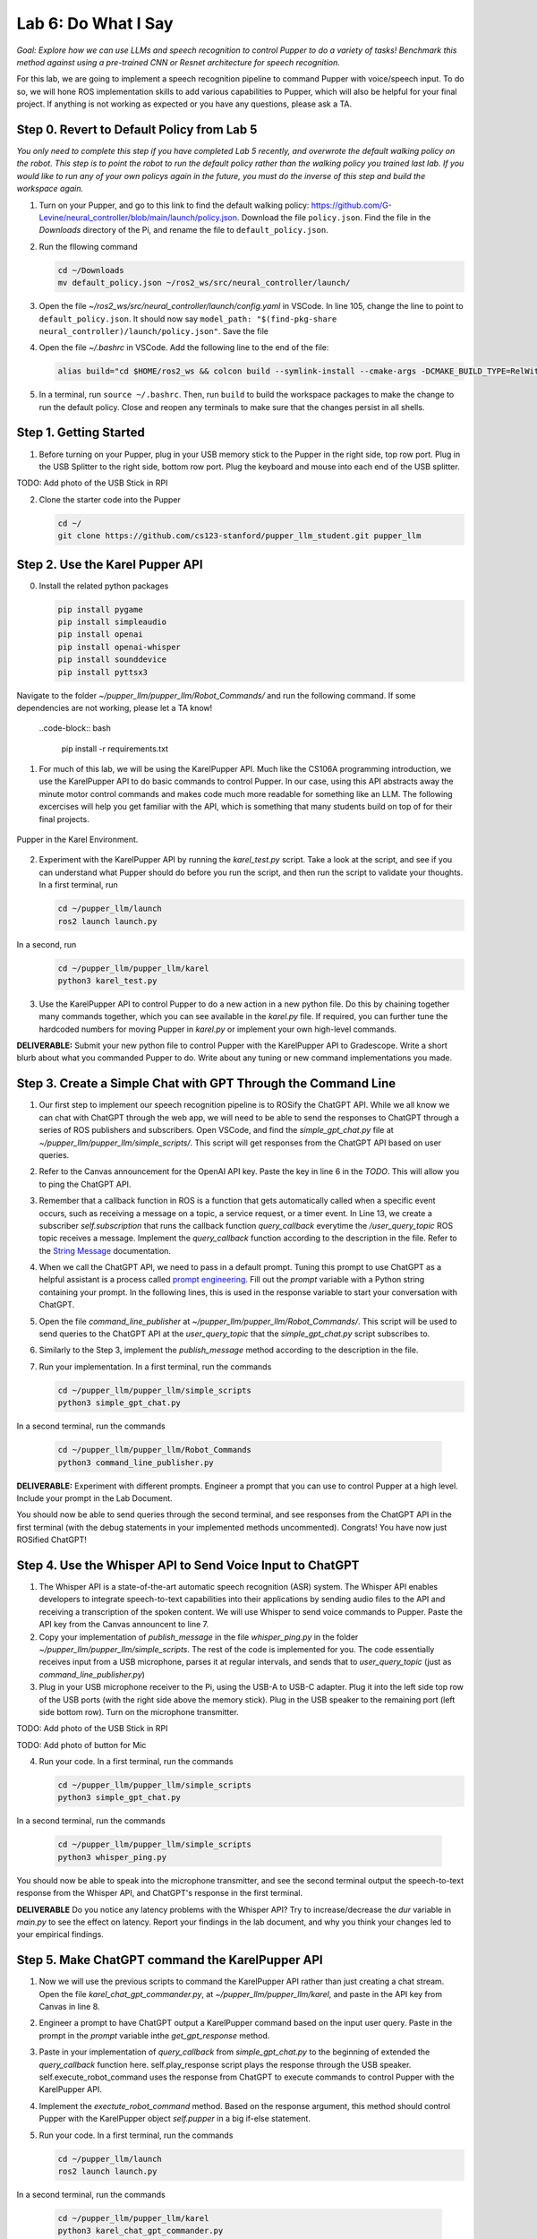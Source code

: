 Lab 6: Do What I Say
=============================================

*Goal: Explore how we can use LLMs and speech recognition to control Pupper to do a variety of tasks! Benchmark this method against using a pre-trained CNN or Resnet architecture for speech recognition.*

For this lab, we are going to implement a speech recognition pipeline to command Pupper with voice/speech input. To do so, we will hone ROS implementation skills to add various capabilities to Pupper, which will also be helpful for your final project. If anything is not working as expected or you have any questions, please ask a TA.

Step 0. Revert to Default Policy from Lab 5
^^^^^^^^^^^^^^^^^^^^^^^^^^^^^^^^^^^^^^^^^^^^^

`You only need to complete this step if you have completed Lab 5 recently, and overwrote the default walking policy on the robot. This step is to point the robot to run the default policy rather than the walking policy you trained last lab. If you would like to run any of your own policys again in the future, you must do the inverse of this step and build the workspace again.`

1. Turn on your Pupper, and go to this link to find the default walking policy: https://github.com/G-Levine/neural_controller/blob/main/launch/policy.json. Download the file ``policy.json``. Find the file in the `Downloads` directory of the Pi, and rename the file to ``default_policy.json``. 

2. Run the fllowing command

   .. code-block:: bash

      cd ~/Downloads
      mv default_policy.json ~/ros2_ws/src/neural_controller/launch/

3. Open the file `~/ros2_ws/src/neural_controller/launch/config.yaml` in VSCode. In line 105, change the line to point to ``default_policy.json``. It should now say ``model_path: "$(find-pkg-share neural_controller)/launch/policy.json"``. Save the file

4. Open the file `~/.bashrc` in VSCode. Add the following line to the end of the file:

   .. code-block:: bash

      alias build="cd $HOME/ros2_ws && colcon build --symlink-install --cmake-args -DCMAKE_BUILD_TYPE=RelWithDebInfo -DCMAKE_EXPORT_COMPILE_COMMANDS=ON && cd -"

5. In a terminal, run ``source ~/.bashrc``. Then, run ``build`` to build the workspace packages to make the change to run the default policy. Close and reopen any terminals to make sure that the changes persist in all shells. 

Step 1. Getting Started
^^^^^^^^^^^^^^^^^^^^^^^^^^^^^^^^^^^^^^^^^^^^^

1. Before turning on your Pupper, plug in your USB memory stick to the Pupper in the right side, top row port. Plug in the USB Splitter to the right side, bottom row port. Plug the keyboard and mouse into each end of the USB splitter. 

TODO: Add photo of the USB Stick in RPI

2. Clone the starter code into the Pupper

   .. code-block:: bash

      cd ~/
      git clone https://github.com/cs123-stanford/pupper_llm_student.git pupper_llm

Step 2. Use the Karel Pupper API
^^^^^^^^^^^^^^^^^^^^^^^^^^^^^^^^
0. Install the related python packages

   .. code-block:: bash

      pip install pygame
      pip install simpleaudio
      pip install openai
      pip install openai-whisper
      pip install sounddevice
      pip install pyttsx3

Navigate to the folder `~/pupper_llm/pupper_llm/Robot_Commands/` and run the following command. If some dependencies are not working, please let a TA know!

   ..code-block:: bash

      pip install -r requirements.txt


1. For much of this lab, we will be using the KarelPupper API. Much like the CS106A programming introduction, we use the KarelPupper API to do basic commands to control Pupper. In our case, using this API abstracts away the minute motor control commands and makes code much more readable for something like an LLM. The following excercises will help you get familiar with the API, which is something that many students build on top of for their final projects.


.. figure:: ../../../_static/karel_pupper.png
    :align: center

    Pupper in the Karel Environment.

2. Experiment with the KarelPupper API by running the `karel_test.py` script. Take a look at the script, and see if you can understand what Pupper should do before you run the script, and then run the script to validate your thoughts. In a first terminal, run

   .. code-block:: bash

      cd ~/pupper_llm/launch
      ros2 launch launch.py

In a second, run
   .. code-block:: bash

      cd ~/pupper_llm/pupper_llm/karel
      python3 karel_test.py

3. Use the KarelPupper API to control Pupper to do a new action in a new python file. Do this by chaining together many commands together, which you can see available in the `karel.py` file. If required, you can further tune the hardcoded numbers for moving Pupper in `karel.py` or implement your own high-level commands.

**DELIVERABLE:** Submit your new python file to control Pupper with the KarelPupper API to Gradescope. Write a short blurb about what you commanded Pupper to do. Write about any tuning or new command implementations you made. 

Step 3. Create a Simple Chat with GPT Through the Command Line
^^^^^^^^^^^^^^^^^^^^^^^^^^^^^^^^^^^^^^^^^^^^^^^^^^^^^^^^^^^^^^^

1. Our first step to implement our speech recognition pipeline is to ROSify the ChatGPT API. While we all know we can chat with ChatGPT through the web app, we will need to be able to send the responses to ChatGPT through a series of ROS publishers and subscribers. Open VSCode, and find the `simple_gpt_chat.py` file at `~/pupper_llm/pupper_llm/simple_scripts/`. This script will get responses from the ChatGPT API based on user queries. 

2. Refer to the Canvas announcement for the OpenAI API key. Paste the key in line 6 in the `TODO`. This will allow you to ping the ChatGPT API. 

3. Remember that a callback function in ROS is a function that gets automatically called when a specific event occurs, such as receiving a message on a topic, a service request, or a timer event. In Line 13, we create a subscriber `self.subscription` that runs the callback function `query_callback` everytime the `/user_query_topic` ROS topic receives a message. Implement the `query_callback` function according to the description in the file. Refer to the `String Message <https://docs.ros2.org/foxy/api/std_msgs/msg/String.html>`_ documentation.

4. When we call the ChatGPT API, we need to pass in a default prompt. Tuning this prompt to use ChatGPT as a helpful assistant is a process called `prompt engineering <https://platform.openai.com/docs/guides/prompt-engineering>`_. Fill out the `prompt` variable with a Python string containing your prompt. In the following lines, this is used in the response variable to start your conversation with ChatGPT.

5. Open the file `command_line_publisher` at `~/pupper_llm/pupper_llm/Robot_Commands/`. This script will be used to send queries to the ChatGPT API at the `user_query_topic` that the `simple_gpt_chat.py` script subscribes to. 

6. Similarly to the Step 3, implement the `publish_message` method according to the description in the file. 

7. Run your implementation. In a first terminal, run the commands

   .. code-block:: bash

      cd ~/pupper_llm/pupper_llm/simple_scripts
      python3 simple_gpt_chat.py

In a second terminal, run the commands

   .. code-block:: bash

      cd ~/pupper_llm/pupper_llm/Robot_Commands
      python3 command_line_publisher.py

**DELIVERABLE:** Experiment with different prompts. Engineer a prompt that you can use to control Pupper at a high level. Include your prompt in the Lab Document.

You should now be able to send queries through the second terminal, and see responses from the ChatGPT API in the first terminal (with the debug statements in your implemented methods uncommented). Congrats! You have now just ROSified ChatGPT!

Step 4. Use the Whisper API to Send Voice Input to ChatGPT
^^^^^^^^^^^^^^^^^^^^^^^^^^^^^^^^^^^^^^^^^^^^^^^^^^^^^^^^^^

1. The Whisper API is a state-of-the-art automatic speech recognition (ASR) system. The Whisper API enables developers to integrate speech-to-text capabilities into their applications by sending audio files to the API and receiving a transcription of the spoken content. We will use Whisper to send voice commands to Pupper. Paste the API key from the Canvas announcent to line 7. 

2. Copy your implementation of `publish_message` in the file `whisper_ping.py` in the folder `~/pupper_llm/pupper_llm/simple_scripts`. The rest of the code is implemented for you. The code essentially receives input from a USB microphone, parses it at regular intervals, and sends that to `user_query_topic` (just as `command_line_publisher.py`)

3. Plug in your USB microphone receiver to the Pi, using the USB-A to USB-C adapter. Plug it into the left side top row of the USB ports (with the right side above the memory stick). Plug in the USB speaker to the remaining port (left side bottom row). Turn on the microphone transmitter.

TODO: Add photo of the USB Stick in RPI

TODO: Add photo of button for Mic

4. Run your code. In a first terminal, run the commands

   .. code-block:: bash

      cd ~/pupper_llm/pupper_llm/simple_scripts
      python3 simple_gpt_chat.py

In a second terminal, run the commands

   .. code-block:: bash

      cd ~/pupper_llm/pupper_llm/simple_scripts
      python3 whisper_ping.py

You should now be able to speak into the microphone transmitter, and see the second terminal output the speech-to-text response from the Whisper API, and ChatGPT's response in the first terminal.

**DELIVERABLE** Do you notice any latency problems with the Whisper API? Try to increase/decrease the `dur` variable in `main.py` to see the effect on latency. Report your findings in the lab document, and why you think your changes led to your empirical findings.

Step 5. Make ChatGPT command the KarelPupper API
^^^^^^^^^^^^^^^^^^^^^^^^^^^^^^^^^^^^^^^^^^^^^^^^^^^^^^^^^^

1. Now we will use the previous scripts to command the KarelPupper API rather than just creating a chat stream. Open the file `karel_chat_gpt_commander.py`, at `~/pupper_llm/pupper_llm/karel`, and paste in the API key from Canvas in line 8. 

2. Engineer a prompt to have ChatGPT output a KarelPupper command based on the input user query. Paste in the prompt in the `prompt` variable inthe `get_gpt_response` method.

3. Paste in your implementation of `query_callback` from `simple_gpt_chat.py` to the beginning of extended the `query_callback` function here. self.play_response script plays the response through the USB speaker. self.execute_robot_command uses the response from ChatGPT to execute commands to control Pupper with the KarelPupper API. 

4. Implement the `exectute_robot_command` method. Based on the response argument, this method should control Pupper with the KarelPupper object `self.pupper` in a big if-else statement. 

5. Run your code. In a first terminal, run the commands

   .. code-block:: bash

      cd ~/pupper_llm/launch
      ros2 launch launch.py

In a second terminal, run the commands

   .. code-block:: bash

      cd ~/pupper_llm/pupper_llm/karel
      python3 karel_chat_gpt_commander.py

Now, you can use either `whisper_ping.py` or `command_line_publisher.py` to send commands. Run either one following the above directions. 

You should now be able to command Pupper to move based on user input! 

**DELIVERABLE** Now that you have implemented the full voice command pipeline, comment on the shortcomings of using this method in a human-robot interaction environment. Do you have suggestions on how to improve these capabilities? (We are not looking for a very specific answer here, but are more so looking for general takeaways from what you have experienced when using this pipeline, and how it can be improved on)

**DELIVERABLE** As an extension of this method, use these code examples to implement a pipeline where ChatGPT can make Pupper do more complex actions by chaining together multiple KarelPupper API Commands. Create a new script based on `karel_chat_gpt_commander.py` that performs this capability (you will likely need to modify the prompt to do this among how you process the commands). Comment about how you did this. 

**EXTRA CREDIT 1:** As you have probably noticed, the `whisper_ping.py` script runs once, and then you have to run it again entirely to run new voice input. We can modify this script in the main loop to run a continuous loop, by adding a ``while`` loop conditioned on ``rclpy.ok()``. While starting the loop seems simple, this causes some latency issues where the publisher and subscriber may not necessarily be aligned where inputs may be played more than once or not at all. Make this run in a continuous loop and improve the latency for extra credit. Record a video with your submission.

**EXTRA CREDIT 2:** When using this method, we make API calls to OpenAI's Whisper and GPT models. While the inference time to get a response from GPT/Whisper is fast, we are often limited by the latency in the network for sending the data through the API. An alternate method for this pipeline is to use on-board models for voice input parsing. Since the Pi has limited compute, we will need to use smaller models than those we called in the lab today. However, the Pi can support many smaller models. Experiment with creating the same pipeline by using an on-board speech-to-text engine and on-board text understander (you may choose to use a smaller LLM, or an alternate method entirely). Attach your code with your submission and write a few sentences about what you did (3-4 sentences, <1 paragraph). 

Step 6. Benchmark Against CNN and ResNet Method
^^^^^^^^^^^^^^^^^^^^^^^^^^^^^^^^^^^^^^^^^^^^^^^

1. As an alternate method to using LLMs to control Pupper, we can also control Pupper using neural networks that recognize audio keywords, which offer a lighter-weight solution. We have implemented this for you, but would like you to benchmark this method against your implementation to understand the benefits and drawbacks of using LLMs for robotic control. If you are curious about how this was done, refer to the `Robot Commands <https://github.com/Mark-Bowers/Robot_Commands/tree/main>`_ and `Keyword Spotting <https://github.com/danieleninni/small-footprint-keyword-spotting/tree/main>`_, or ask a TA. 

2. Open the files `inference_publisher` at `~/pupper_llm/pupper_llm/Robot_Commands` and `karel_cnn_commander.py`. This approach essentially used a pretrained CNN or ResNet neural network spot keywords in a stream of audio, which are then used to command Pupper. Inference is run real-time using the pre-trained model. Inspect these files.

**DELIVERABLE** From inspection, do you notice any drawbacks of using this method? Report on what they could be. 

3. Run the CNN Method. In a first terminal, run the commands

   .. code-block:: bash

      cd ~/pupper_llm/launch
      ros2 launch launch.py

In a second terminal, run the commands

   .. code-block:: bash

      cd ~/pupper_llm/pupper_llm/karel
      python3 karel_cnn_commander.py

In a third terminal, run the commands

   .. code-block:: bash

      cd ~/pupper_llm/pupper_llm/Robot_Commands
      python3 inference_publisher.py

When the inference_publisher script asks for input, select either the CNN or the ResNet option. If you are prompted with the option to select an audio device, select the option corresponding to the UAC microphone. 

**DELIVERABLE** Command Pupper using this method. What are the drawbacks and benefits as compared to the method using LLMs? What do you think these drawbacks and benefits are caused by?

Congrats! You have now implemented voice control on Pupper and benchmarked two different methods. Feel free to build upon this for your final project!
